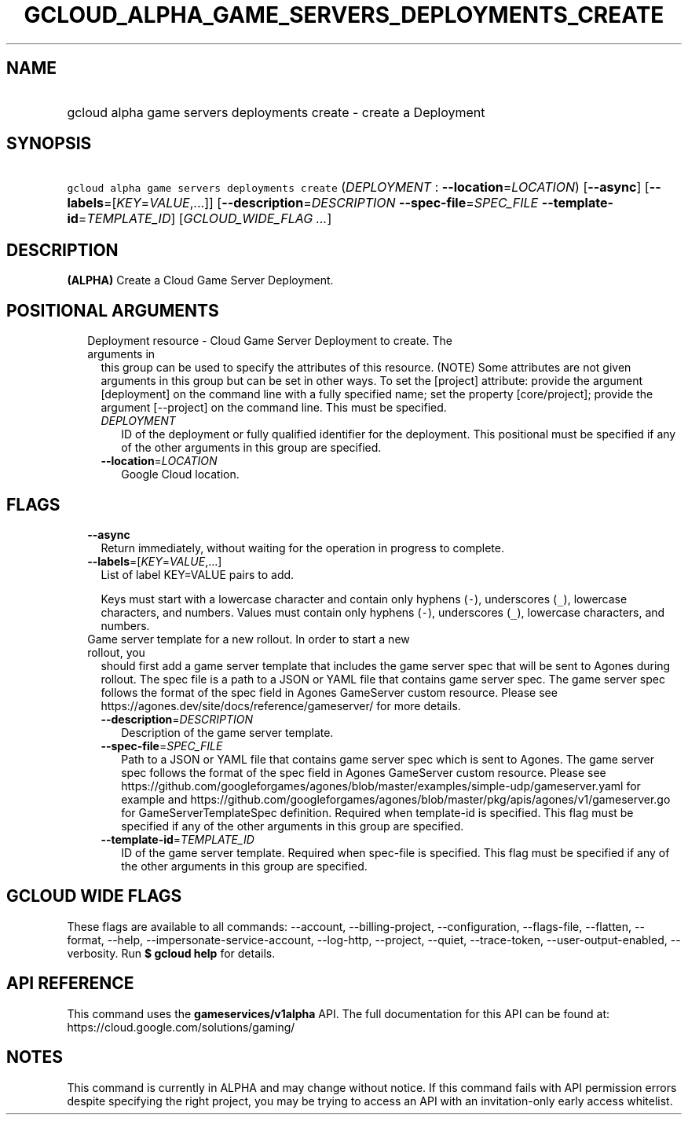 
.TH "GCLOUD_ALPHA_GAME_SERVERS_DEPLOYMENTS_CREATE" 1



.SH "NAME"
.HP
gcloud alpha game servers deployments create \- create a Deployment



.SH "SYNOPSIS"
.HP
\f5gcloud alpha game servers deployments create\fR (\fIDEPLOYMENT\fR\ :\ \fB\-\-location\fR=\fILOCATION\fR) [\fB\-\-async\fR] [\fB\-\-labels\fR=[\fIKEY\fR=\fIVALUE\fR,...]] [\fB\-\-description\fR=\fIDESCRIPTION\fR\ \fB\-\-spec\-file\fR=\fISPEC_FILE\fR\ \fB\-\-template\-id\fR=\fITEMPLATE_ID\fR] [\fIGCLOUD_WIDE_FLAG\ ...\fR]



.SH "DESCRIPTION"

\fB(ALPHA)\fR Create a Cloud Game Server Deployment.



.SH "POSITIONAL ARGUMENTS"

.RS 2m
.TP 2m

Deployment resource \- Cloud Game Server Deployment to create. The arguments in
this group can be used to specify the attributes of this resource. (NOTE) Some
attributes are not given arguments in this group but can be set in other ways.
To set the [project] attribute: provide the argument [deployment] on the command
line with a fully specified name; set the property [core/project]; provide the
argument [\-\-project] on the command line. This must be specified.

.RS 2m
.TP 2m
\fIDEPLOYMENT\fR
ID of the deployment or fully qualified identifier for the deployment. This
positional must be specified if any of the other arguments in this group are
specified.

.TP 2m
\fB\-\-location\fR=\fILOCATION\fR
Google Cloud location.


.RE
.RE
.sp

.SH "FLAGS"

.RS 2m
.TP 2m
\fB\-\-async\fR
Return immediately, without waiting for the operation in progress to complete.

.TP 2m
\fB\-\-labels\fR=[\fIKEY\fR=\fIVALUE\fR,...]
List of label KEY=VALUE pairs to add.

Keys must start with a lowercase character and contain only hyphens (\f5\-\fR),
underscores (\f5_\fR), lowercase characters, and numbers. Values must contain
only hyphens (\f5\-\fR), underscores (\f5_\fR), lowercase characters, and
numbers.

.TP 2m

Game server template for a new rollout. In order to start a new rollout, you
should first add a game server template that includes the game server spec that
will be sent to Agones during rollout. The spec file is a path to a JSON or YAML
file that contains game server spec. The game server spec follows the format of
the spec field in Agones GameServer custom resource. Please see
https://agones.dev/site/docs/reference/gameserver/ for more details.



.RS 2m
.TP 2m
\fB\-\-description\fR=\fIDESCRIPTION\fR
Description of the game server template.

.TP 2m
\fB\-\-spec\-file\fR=\fISPEC_FILE\fR
Path to a JSON or YAML file that contains game server spec which is sent to
Agones. The game server spec follows the format of the spec field in Agones
GameServer custom resource. Please see
https://github.com/googleforgames/agones/blob/master/examples/simple\-udp/gameserver.yaml
for example and
https://github.com/googleforgames/agones/blob/master/pkg/apis/agones/v1/gameserver.go
for GameServerTemplateSpec definition. Required when template\-id is specified.
This flag must be specified if any of the other arguments in this group are
specified.

.TP 2m
\fB\-\-template\-id\fR=\fITEMPLATE_ID\fR
ID of the game server template. Required when spec\-file is specified. This flag
must be specified if any of the other arguments in this group are specified.


.RE
.RE
.sp

.SH "GCLOUD WIDE FLAGS"

These flags are available to all commands: \-\-account, \-\-billing\-project,
\-\-configuration, \-\-flags\-file, \-\-flatten, \-\-format, \-\-help,
\-\-impersonate\-service\-account, \-\-log\-http, \-\-project, \-\-quiet,
\-\-trace\-token, \-\-user\-output\-enabled, \-\-verbosity. Run \fB$ gcloud
help\fR for details.



.SH "API REFERENCE"

This command uses the \fBgameservices/v1alpha\fR API. The full documentation for
this API can be found at: https://cloud.google.com/solutions/gaming/



.SH "NOTES"

This command is currently in ALPHA and may change without notice. If this
command fails with API permission errors despite specifying the right project,
you may be trying to access an API with an invitation\-only early access
whitelist.


